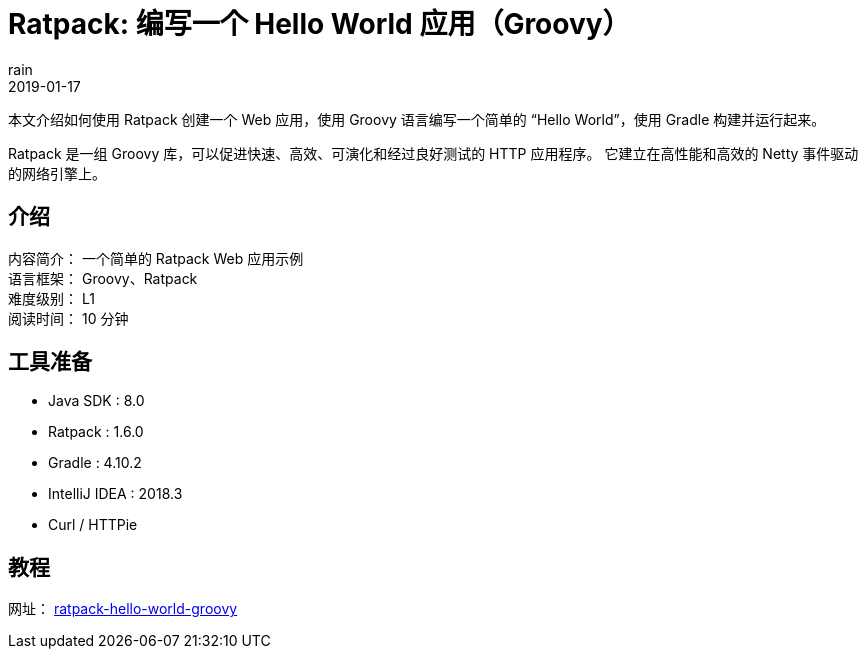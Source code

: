 = Ratpack: 编写一个 Hello World 应用（Groovy）
rain
2019-01-17

本文介绍如何使用 Ratpack 创建一个 Web 应用，使用 Groovy 语言编写一个简单的 “Hello World”，使用 Gradle 构建并运行起来。

Ratpack 是一组 Groovy 库，可以促进快速、高效、可演化和经过良好测试的 HTTP 应用程序。
它建立在高性能和高效的 Netty 事件驱动的网络引擎上。


== 介绍

[%hardbreaks]
内容简介： 一个简单的 Ratpack Web 应用示例
语言框架： Groovy、Ratpack
难度级别： L1
阅读时间： 10 分钟

== 工具准备

* Java SDK : 8.0
* Ratpack : 1.6.0
* Gradle : 4.10.2
* IntelliJ IDEA : 2018.3
* Curl / HTTPie

== 教程

网址： https://springdev.io/guides/ratpack/ratpack-hello-world-groovy/[ratpack-hello-world-groovy]
